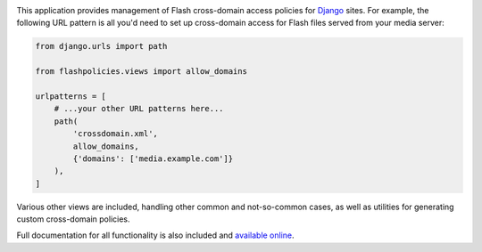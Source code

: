 .. -*-restructuredtext-*-

.. image:: https://github.com/ubernostrum/django-flashpolicies/workflows/CI/badge.svg
   :alt: CI status image
   :target: https://github.com/ubernostrum/django-flaskpolicies/actions?query=workflow%3ACI

This application provides management of Flash cross-domain access
policies for `Django <https://www.djangoproject.com>`_ sites. For
example, the following URL pattern is all you'd need to set up
cross-domain access for Flash files served from your media server:

.. code:: python

    from django.urls import path

    from flashpolicies.views import allow_domains

    urlpatterns = [
        # ...your other URL patterns here...
        path(
            'crossdomain.xml',
            allow_domains,
            {'domains': ['media.example.com']}
        ),
    ]


Various other views are included, handling other common and
not-so-common cases, as well as utilities for generating custom
cross-domain policies.

Full documentation for all functionality is also included and
`available online
<https://django-flashpolicies.readthedocs.io/>`_.

